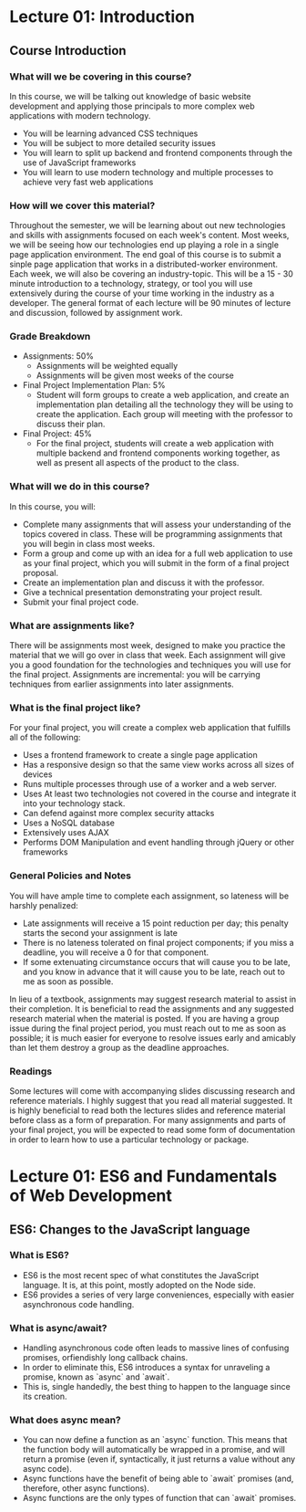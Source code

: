 #+STARTUP: showall
#+OPTIONS: num:nil toc:nil

* Lecture 01: Introduction

** Course Introduction

*** What will we be covering in this course? 
In this course, we will be talking out knowledge of basic website development and applying those principals to more complex web applications with modern technology.   
+ You will be learning advanced CSS techniques 
+ You will be subject to more detailed security issues 
+ You will learn to split up backend and frontend components through the use of JavaScript frameworks 
+ You will learn to use modern technology and multiple processes to achieve very fast web applications

*** How will we cover this material?
Throughout the semester, we will be learning about out new technologies and skills with assignments focused on each week's content.  
Most weeks, we will be seeing how our technologies end up playing a role in a single page application environment. The end goal of this course is to submit a sinple page application that works in a distributed-worker environment.  
Each week, we will also be covering an industry-topic. This will be a 15 - 30 minute introduction to a technology, strategy, or tool you will use extensively during the course of your time working in the industry as a developer.  
The general format of each lecture will be 90 minutes of lecture and discussion, followed by assignment work.  

*** Grade Breakdown 
+ Assignments: 50%
  + Assignments will be weighted equally 
  + Assignments will be given most weeks of the course 
+ Final Project Implementation Plan: 5%
  + Student will form groups to create a web application, and create an implementation plan detailing all the technology they will be using to create the application. Each group will meeting with the professor to discuss their plan. 
+ Final Project: 45%
  + For the final project, students will create a web application with multiple backend and frontend components working together, as well as present all aspects of the product to the class. 

*** What will we do in this course?
In this course, you will: 
  + Complete many assignments that will assess your understanding of the topics covered in class. These will be programming assignments that you will begin in class most weeks. 
  + Form a group and come up with an idea for a full web application to use as your final project, which you will submit in the form of a final project proposal.
  + Create an implementation plan and discuss it with the professor. 
  + Give a technical presentation demonstrating your project result. 
  + Submit your final project code. 

*** What are assignments like? 
There will be assignments most week, designed to make you practice the material that we will go over in class that week.  
Each assignment will give you a good foundation for the technologies and techniques you will use for the final project.  
Assignments are incremental: you will be carrying techniques from earlier assignments into later assignments. 

*** What is the final project like? 
For your final project, you will create a complex web application that fulfills all of the following: 
  + Uses a frontend framework to create a single page application
  + Has a responsive design so that the same view works across all sizes of devices 
  + Runs multiple processes through use of a worker and a web server.
  + Uses At least two technologies not covered in the course and integrate it into your technology stack. 
  + Can defend against more complex security attacks 
  + Uses a NoSQL database 
  + Extensively uses AJAX
  + Performs DOM Manipulation and event handling through jQuery or other frameworks 

*** General Policies and Notes 
You will have ample time to complete each assignment, so lateness will be harshly penalized: 
  + Late assignments will receive a 15 point reduction per day; this penalty starts the second your assignment is late 
  + There is no lateness tolerated on final project components; if you miss a deadline, you will receive a 0 for that component.
  + If some extenuating circumstance occurs that will cause you to be late, and you know in advance that it will cause you to be late, reach out to me as soon as possible.  
In lieu of a textbook, assignments may suggest research material to assist in their completion. It is beneficial to read the assignments and any suggested research material when the material is posted.  
If you are having a group issue during the final project period, you must reach out to me as soon as possible; it is much easier for everyone to resolve issues early and amicably than let them destroy a group as the deadline approaches. 

*** Readings 
Some lectures will come with accompanying slides discussing research and reference materials. I highly suggest that you read all material suggested.  
It is highly beneficial to read both the lectures slides and reference material before class as a form of preparation.  
For many assignments and parts of your final project, you will be expected to read some form of documentation in order to learn how to use a particular technology or package. 

* Lecture 01: ES6 and Fundamentals of Web Development 

** ES6: Changes to the JavaScript language 
*** What is ES6?
+ ES6 is the most recent spec of what constitutes the JavaScript language. It is, at this point, mostly adopted on the Node side. 
+ ES6 provides a series of very large conveniences, especially with easier asynchronous code handling.

*** What is async/await? 
+ Handling asynchronous code often leads to massive lines of confusing promises, orfiendishly long callback chains.
+ In order to eliminate this, ES6 introduces a syntax for unraveling a promise, known as `async` and `await`. 
+ This is, single handedly, the best thing to happen to the language since its creation. 

*** What does async mean? 
+ You can now define a function as an `async` function. This means that the function body will automatically be wrapped in a promise, and will return a promise (even if, syntactically, it just returns a value without any async code).
+ Async functions have the benefit of being able to `await` promises (and, therefore, other async functions).
+ Async functions are the only types of function that can `await` promises. 